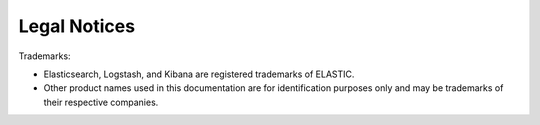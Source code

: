 Legal Notices
=============

Trademarks:

* Elasticsearch, Logstash, and Kibana are registered trademarks of ELASTIC.
* Other product names used in this documentation are for identification purposes only and may be trademarks of their respective companies.
